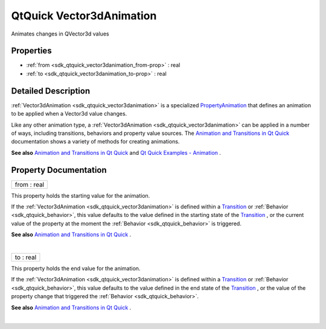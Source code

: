 .. _sdk_qtquick_vector3danimation:
QtQuick Vector3dAnimation
=========================

Animates changes in QVector3d values

+--------------------------------------+--------------------------------------+
| Import Statement:                    | import QtQuick 2.4                   |
+--------------------------------------+--------------------------------------+
| Inherits:                            | :ref:`PropertyAnimation <sdk_qtquick_prop |
|                                      | ertyanimation>`_                     |
+--------------------------------------+--------------------------------------+

Properties
----------

-  :ref:`from <sdk_qtquick_vector3danimation_from-prop>` : real
-  :ref:`to <sdk_qtquick_vector3danimation_to-prop>` : real

Detailed Description
--------------------

:ref:`Vector3dAnimation <sdk_qtquick_vector3danimation>` is a specialized
`PropertyAnimation </sdk/apps/qml/QtQuick/animation/#propertyanimation>`_ 
that defines an animation to be applied when a Vector3d value changes.

Like any other animation type, a
:ref:`Vector3dAnimation <sdk_qtquick_vector3danimation>` can be applied in
a number of ways, including transitions, behaviors and property value
sources. The `Animation and Transitions in Qt
Quick </sdk/apps/qml/QtQuick/qtquick-statesanimations-animations/>`_ 
documentation shows a variety of methods for creating animations.

**See also** `Animation and Transitions in Qt
Quick </sdk/apps/qml/QtQuick/qtquick-statesanimations-animations/>`_ 
and `Qt Quick Examples -
Animation </sdk/apps/qml/QtQuick/animation/>`_ .

Property Documentation
----------------------

.. _sdk_qtquick_vector3danimation_from-prop:

+--------------------------------------------------------------------------+
|        \ from : real                                                     |
+--------------------------------------------------------------------------+

This property holds the starting value for the animation.

If the :ref:`Vector3dAnimation <sdk_qtquick_vector3danimation>` is defined
within a
`Transition </sdk/apps/qml/QtQuick/qmlexampletoggleswitch/#transition>`_ 
or :ref:`Behavior <sdk_qtquick_behavior>`, this value defaults to the value
defined in the starting state of the
`Transition </sdk/apps/qml/QtQuick/qmlexampletoggleswitch/#transition>`_ ,
or the current value of the property at the moment the
:ref:`Behavior <sdk_qtquick_behavior>` is triggered.

**See also** `Animation and Transitions in Qt
Quick </sdk/apps/qml/QtQuick/qtquick-statesanimations-animations/>`_ .

| 

.. _sdk_qtquick_vector3danimation_to-prop:

+--------------------------------------------------------------------------+
|        \ to : real                                                       |
+--------------------------------------------------------------------------+

This property holds the end value for the animation.

If the :ref:`Vector3dAnimation <sdk_qtquick_vector3danimation>` is defined
within a
`Transition </sdk/apps/qml/QtQuick/qmlexampletoggleswitch/#transition>`_ 
or :ref:`Behavior <sdk_qtquick_behavior>`, this value defaults to the value
defined in the end state of the
`Transition </sdk/apps/qml/QtQuick/qmlexampletoggleswitch/#transition>`_ ,
or the value of the property change that triggered the
:ref:`Behavior <sdk_qtquick_behavior>`.

**See also** `Animation and Transitions in Qt
Quick </sdk/apps/qml/QtQuick/qtquick-statesanimations-animations/>`_ .

| 
